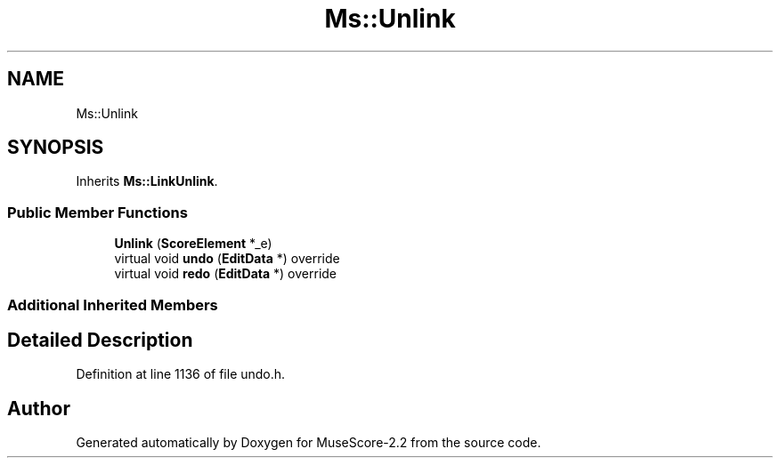 .TH "Ms::Unlink" 3 "Mon Jun 5 2017" "MuseScore-2.2" \" -*- nroff -*-
.ad l
.nh
.SH NAME
Ms::Unlink
.SH SYNOPSIS
.br
.PP
.PP
Inherits \fBMs::LinkUnlink\fP\&.
.SS "Public Member Functions"

.in +1c
.ti -1c
.RI "\fBUnlink\fP (\fBScoreElement\fP *_e)"
.br
.ti -1c
.RI "virtual void \fBundo\fP (\fBEditData\fP *) override"
.br
.ti -1c
.RI "virtual void \fBredo\fP (\fBEditData\fP *) override"
.br
.in -1c
.SS "Additional Inherited Members"
.SH "Detailed Description"
.PP 
Definition at line 1136 of file undo\&.h\&.

.SH "Author"
.PP 
Generated automatically by Doxygen for MuseScore-2\&.2 from the source code\&.
